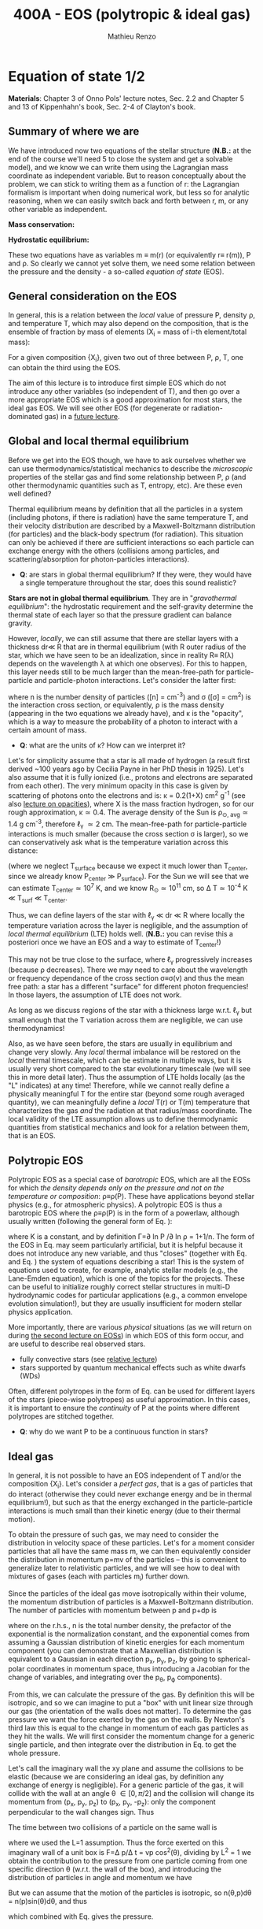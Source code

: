 #+title: 400A - EOS (polytropic & ideal gas)
#+author: Mathieu Renzo
#+email: mrenzo@arizona.edu

* Equation of state 1/2
*Materials*: Chapter 3 of Onno Pols' lecture notes, Sec. 2.2 and Chapter
5 and 13 of Kippenhahn's book, Sec. 2-4 of Clayton's book.

** Summary of where we are

We have introduced now two equations of the stellar structure (*N.B.:*
at the end of the course we'll need 5 to close the system and get a
solvable model), and we know we can write them using the Lagrangian
mass coordinate as independent variable. But to reason conceptually
about the problem, we can stick to writing them as a function of r:
the Lagrangian formalism is important when doing numerical work, but
less so for analytic reasoning, when we can easily switch back and
forth between r, m, or any other variable as independent.

*Mass conservation:*
#+begin_latex
\begin{equation}\label{eq:mass_cont}
\frac{dm}{dr} = 4\pi r^{2}\rho\ \ .
\end{equation}
#+end_latex

*Hydrostatic equilibrium:*
#+begin_latex
\begin{equation}\label{eq:HSE}
\frac{dP}{dr} = -\frac{Gm}{r^{2}}\rho \ \ ,
\end{equation}
#+end_latex

These two equations have as variables m \equiv m(r) (or equivalently r\equiv
r(m)), P and \rho. So clearly we cannot yet solve them, we need some
relation between the pressure and the density - a so-called /equation
of state/ (EOS).

** General consideration on the EOS
In general, this is a relation between the /local/ value of pressure P,
density \rho, and temperature T, which may also depend on the
composition, that is the ensemble of fraction by mass of elements (X_{i}
= mass of i-th element/total mass):

#+begin_latex
\begin{equation}\label{eq:general_EOS}
P\equiv P(\rho, T, \{X_{i}\})
\end{equation}
#+end_latex

For a given composition {X_{i}}, given two out of three between P, \rho, T,
one can obtain the third using the EOS.

The aim of this lecture is to introduce first simple EOS which do not
introduce any other variables (so independent of T), and then go over
a more appropriate EOS which is a good approximation for most stars,
the ideal gas EOS. We will see other EOS (for degenerate or
radiation-dominated gas) in a [[./notes-lecture-EOS2][future lecture]].

** Global and local thermal equilibrium
Before we get into the EOS though, we have to ask ourselves whether we
can use thermodynamics/statistical mechanics to describe the
/microscopic/ properties of the stellar gas and find some relationship
between P, \rho (and other thermodynamic quantities such as T, entropy,
etc). Are these even well defined?

Thermal equilibrium means by definition that all the particles in a
system (including photons, if there is radiation) have the same
temperature T, and their velocity distribution are described by a
Maxwell-Boltzmann distribution (for particles) and the black-body
spectrum (for radiation). This situation can only be achieved if there
are sufficient interactions so each particle can exchange energy with
the others (collisions among particles, and scattering/absorption for
photon-particles interactions).

:Questions:
- *Q*: are stars in global thermal equilibrium? If they were, they would
  have a single temperature throughout the star, does this sound
  realistic?
:end:

*Stars are not in global thermal equilibrium*. They are in
"/gravothermal equilibrium/": the hydrostatic requirement and the
self-gravity determine the thermal state of each layer so that the
pressure gradient can balance gravity.

However, /locally/, we can still assume that there are stellar layers
with a thickness dr\ll R that are in thermal equilibrium (with R outer
radius of the star, which we have seen to be an idealization, since in
reality R\equiv R(\lambda) depends on the wavelength \lambda at which one observes).
For this to happen, this layer needs still to be much larger than the
mean-free-path for particle-particle and particle-photon interactions.
Let's consider the latter first:

#+begin_latex
\begin{equation}
\ell_{\gamma} = \frac{1}{n\sigma} \equiv \frac{1}{\kappa\rho} \ \ ,
\end{equation}
#+end_latex

where n is the number density of particles ([n] = cm^{-3}) and \sigma ([\sigma] =
cm^{2}) is the interaction cross section, or equivalently, \rho is the mass
density (appearing in the two equations we already have), and \kappa is the
"opacity", which is a way to measure the probability of a photon to
interact with a certain amount of mass.

:Questions:
- *Q*: what are the units of \kappa? How can we interpret it?
:end:

Let's for simplicity assume that a star is all made of hydrogen (a
result first derived ~100 years ago by Cecilia Payne in her PhD thesis
in 1925). Let's also assume that it is fully ionized (i.e., protons
and electrons are separated from each other). The very minimum opacity
in this case is given by scattering of photons onto the electrons and
is: \kappa = 0.2(1+X) cm^{2} g^{-1} (see also [[./notes-lecture-kappa.org][lecture on opacities]]), where X is
the mass fraction hydrogen, so for our rough approximation, \kappa\simeq0.4. The
average density of the Sun is \rho_{\odot, avg}\simeq1.4 g cm^{-3}, therefore
\ell_{\gamma} \simeq 2 cm. The mean-free-path for particle-particle
interactions is much smaller (because the cross section \sigma is larger),
so we can conservatively ask what is the temperature variation across
this distance:

#+begin_latex
\begin{equation}
\Delta T \simeq \ell_{\gamma} dT/dr \le \ell_{\gamma} (T_\mathrm{center} - T_\mathrm{surface})/R \simeq \ell_{\gamma} T_\mathrm{center}/R
\end{equation}
#+end_latex

(where we neglect T_{surface} because we expect it much lower than
T_{center}, since we already know P_{center} \gg P_{surface}). For the Sun we
will see that we can estimate T_{center}\simeq 10^{7} K, and we know
R_{\odot}\simeq 10^{11} cm, so \Delta T\simeq 10^{-4} K \ll T_{surf} \ll T_{center}.

Thus, we can define layers of the star with \ell_{\gamma} \ll dr \ll R where
locally the temperature variation across the layer is negligible, and
the assumption of /local thermal equilibrium/ (LTE) holds well. (*N.B.:*
you can revise this a posteriori once we have an EOS and a way to
estimate of T_{center}!)

This may not be true close to the surface, where \ell_{\gamma} progressively
increases (because \rho decreases). There we may need to care about the
wavelength or frequency dependance of the cross section \sigma\equiv\sigma(\nu) and
thus the mean free path: a star has a different "surface" for
different photon frequencies! In those layers, the assumption of LTE
does not work.

As long as we discuss regions of the star with a thickness large
w.r.t. \ell_{\gamma} but small enough that the T variation across them are
negligible, we can use thermodynamics!

Also, as we have seen before, the stars are usually in equilibrium and
change very slowly. Any /local/ thermal imbalance will be restored on
the /local/ thermal timescale, which can be estimate in multiple ways,
but it is usually very short compared to the star evolutionary
timescale (we will see this in more detail later). Thus the assumption
of LTE holds locally (as the "L" indicates) at any time! Therefore,
while we cannot really define a physically meaningful T for the entire
star (beyond some rough averaged quantity), we can meaningfully define
a /local/ T(r) or T(m) temperature that characterizes the gas /and/ the
radiation at that radius/mass coordinate. The local validity of the
LTE assumption allows us to define thermodynamic quantities from
statistical mechanics and look for a relation between them, that is an
EOS.

** Polytropic EOS
Polytropic EOS as a special case of /barotropic/ EOS, which are all the
EOSs for which /the density depends only on the pressure and not on
the temperature or composition/: \rho\equiv\rho(P). These have applications
beyond stellar physics (e.g., for atmospheric physics). A polytropic
EOS is thus a barotropic EOS where the \rho\equiv\rho(P) is in the form of a
powerlaw, although usually written (following the general form of Eq.
\ref{eq:general_EOS}):

#+begin_latex
\begin{equation}\label{eq:polytrope}
P = K\rho^{\Gamma} \equiv K\rho^{1+1/n}\ \ ,
\end{equation}
#+end_latex

where K is a constant, and by definition \Gamma=\partial ln P /\partial ln \rho = 1+1/n. The
form of the EOS in Eq. \ref{eq:polytrope} may seem particularly
artificial, but it is helpful because it does not introduce any new
variable, and thus "closes" (together with Eq. \ref{eq:mass_cont} and
Eq. \ref{eq:HSE}) the system of equations describing a star! This is
the system of equations used to create, for example, analytic stellar
models (e.g., the Lane-Emden equation), which is one of the topics for
the projects. These can be useful to initialize roughly correct
stellar structures in multi-D hydrodynamic codes for particular
applications (e.g., a common envelope evolution simulation!), but they
are usually insufficient for modern stellar physics application.

More importantly, there are various /physical/ situations (as we will
return on during [[./notes-lecture-EOS2.org][the second lecture on EOSs]]) in which EOS of this form
occur, and are useful to describe real observed stars.

- fully convective stars (see [[./notes-lecture-conv.org][relative lecture]])
- stars supported by quantum mechanical effects such as white dwarfs
  (WDs)

Often, different polytropes in the form of Eq. \ref{eq:polytrope} can
be used for different layers of the stars (piece-wise polytropes) as
useful approximation. In this cases, it is important to ensure the
/continuity/ of P at the points where different polytropes are stitched
together.

:Question:
- *Q*: why do we want P to be a continuous function in stars?
:end:

** Ideal gas
In general, it is not possible to have an EOS independent of T and/or
the composition {X_{i}}. Let's consider a /perfect gas/, that is a gas of
particles that do interact (otherwise they could never exchange energy
and be in thermal equilibrium!), but such as that the energy exchanged
in the particle-particle interactions is much small than their kinetic
energy (due to their thermal motion).

To obtain the pressure of such gas, we may need to consider the
distribution in velocity space of these particles. Let's for a moment
consider particles that all have the same mass m, we can then
equivalently consider the distribution in momentum p=mv of the
particles -- this is convenient to generalize later to relativistic
particles, and we will see how to deal with mixtures of gases (each
with particles m_{i}) further down.

Since the particles of the ideal gas move isotropically within their
volume, the momentum distribution of particles is a Maxwell-Boltzmann
distribution. The number of particles with momentum between p and p+dp
is

#+begin_latex
\begin{equation}\label{eq:Maxwellian}
n(p)dp = \frac{n}{(2\pi m k_{B} T)^{3/2}} \exp\left(-\frac{p^{2}}{2mk_{B}T}\right)4\pi p^{2}dp \ \ ,
\end{equation}
#+end_latex

where on the r.h.s., n is the total number density, the prefactor of
the exponential is the normalization constant, and the exponential
comes from assuming a Gaussian distribution of kinetic energies for
each momentum component (you can demonstrate that a Maxwellian
distribution is equivalent to a Gaussian in each direction p_{x}, p_{y}, p_{z},
by going to spherical-polar coordinates in momentum space, thus
introducing a Jacobian for the change of variables, and integrating
over the p_{\theta}, p_{\varphi} components).

From this, we can calculate the pressure of the gas. By definition
this will be isotropic, and so we can imagine to put a "box" with unit
linear size through our gas (the orientation of the walls does not
matter). To determine the gas pressure we want the force exerted by
the gas on the walls. By Newton's third law this is equal to the
change in momentum of each gas particles as they hit the walls. We
will first consider the momentum change for a generic single particle,
and then integrate over the distribution in Eq. \ref{eq:Maxwellian} to
get the whole pressure.

Let's call the imaginary wall the xy plane and assume the collisions
to be elastic (because we are considering an ideal gas, by definition
any exchange of energy is negligible). For a generic particle of the
gas, it will collide with the wall at an angle \theta \in [0, \pi/2] and the
collision will change its momentum from (p_{x}, p_{y}, p_{z}) to (p_{x}, p_{y}, -p_{z}):
only the component perpendicular to the wall changes sign. Thus

#+begin_latex
\begin{equation}
\Delta p = 2 p \cos(\theta)\  \mathrm{with}\  p=\sqrt{p_{x}^{2} + p_{y}^{2} +p_{z}^{2}}
\end{equation}
#+end_latex

The time between two collisions of a particle on the same wall is

#+begin_latex
\begin{equation}
\Delta t = \frac{2L}{v\cos(\theta)} = \frac{2}{v\cos(\theta)} \ \ ,
\end{equation}
#+end_latex

where we used the L=1 assumption. Thus the force exerted on this
imaginary wall of a unit box is F=\Delta p/\Delta t = vp cos^{2}(\theta), dividing
by L^{2} = 1 we obtain the contribution to the pressure from one particle
coming from one specific direction \theta (w.r.t. the wall of the box), and
introducing the distribution of particles in angle and momentum we
have


#+begin_latex
\begin{equation}
dP =
vp\cos^{2}(\theta)n(\theta,p)d\theta dp \ \ ,
\end{equation}
#+end_latex

But we can assume that the motion of the particles is isotropic, so
n(\theta,p)d\theta = n(p)sin(\theta)d\theta, and thus


#+begin_latex
\begin{equation}\label{eq:P_statistic}
dP = vp\cos^{2}(\theta)n(p)\sin(\theta)d\theta dp = \frac{1}{3}\int_{0}^{+\infty} n(p)p v dp \ \ ,
\end{equation}
#+end_latex
which combined with Eq. \ref{eq:Maxwellian} gives the pressure.

*** Non-relativistic, classical gas
Let's consider a non-relativistic gas of classical particles (no
quantum effects). Then p= mv \Leftrightarrow v=p^{2}/2m (*N.B.:* we are considering an
ideal gas, so each particle is freely moving, no potential of
interaction!). Carrying out the integral above using the
Maxwell-Boltzmann distribution for n(p) and v=p^{2}/2m gives

#+begin_latex
\begin{equation}
P = n k_{B} T \ \ .
\end{equation}
#+end_latex

*** Mixture of (non-relativistic, classical) gases
Let's now say that we have multiple gas mixed, for example, a gas of
ions of various species and electrons. Each gas will contribute to the
pressure: P_{tot} = P_{ion, tot} + P_{e} = \sum_{i} P_{ion, i} + P_{e} = (\sum_{i}n_{i} +n_{e}) k_{B}T,
where n_{i} is the number density of the ions i, which have mass m_{u} A_{i}
with m_{u} the /atomic mass unit/:

#+begin_latex
\begin{equation}
m_{u} = 1 / N_{A} \,\mathrm{g} \simeq 1.66 \times 10^{-24} \,\mathrm{g} \ \ .
\end{equation}
#+end_latex

Thus, we can relate the number density of the ions of species i with
the mass density that already appears in the equations we already have
with n_{i} = X_{i}\rho/(A_{i} m_{u}). Note that we are implicitly using the fact
that everything has the same T because of the assumption of LTE!

We can re-write the total contribution of the ions defining the
ion /mean molecular weight/ such that \mu_{ion} \times m_{u }= "average mass of
ions", that is \mu_{ion} n_{ion} = \rho/m_{u} or n_{ion} = \sum_{i} n_{i} = \sum_{i} X_{i}\rho/(A_{i}m_{u}) \equiv
\rho/(\mu_{ion}m_{u}) and:

#+begin_latex
\begin{equation}
\frac{1}{\mu_\mathrm{ion}} = \sum_{i}\frac{X_{i}\rho}{A_{i}} \ \ .
\end{equation}
#+end_latex

Similarly, we can define an electron mean molecular weight noticing
that to maintain a total charge of zero per unit volume, since each
ion carries charge +Z_{i}e and each electron as charge -e: (\sum_{i} Z_{i}n_{i} -
n_{e})e = 0. Thus

#+begin_latex
\begin{equation}
\frac{1}{\mu_\mathrm{e}} = \sum_{i}\frac{Z_{i}X_{i}\rho}{A_{i}} \ \ .
\end{equation}
#+end_latex

and we can define a combined mean molecular weight:

#+begin_latex
\begin{equation}
\frac{1}{\mu} = \frac{1}{\mu_\mathrm{ion}}+\frac{1}{\mu_{e}} \ \ ,
\end{equation}
#+end_latex
So that the total pressure of a mixture of ideal, classical and
non-relativistic gas is

#+begin_latex
\begin{equation}\label{eq:ideal_gas_EOS}
P = \frac{\rho}{\mu m_{u}}k_{B}T
\end{equation}
#+end_latex

The introduction of the /mean molecular weight/ allows us to treat a
mixture of gases (assumed to be in LTE) as a single gas!

*N.B.:* this holds as long as every species satisfies our assumption of
ideal, non-relativistic, classical gas.

*** Physical interpretation of \mu
The /mean molecular weight/ we have introduced above may seem a bit
arbitrary, but it has a clear physical interpretation: it is the
average number of particles per unit atomic mass m_{u}.

For a fully ionized gas (i.e., where every ion is stripped of /all/ its
electrons):

#+begin_latex
\begin{equation}
\mu = \frac{1}{\sum_{i}X_{i}\left(\frac{Z_{i}+1}{A_{i}}\right)} \ \ ,
\end{equation}
#+end_latex
In fact, for every i-th species that corresponds to a fraction X_{i} of
the total mass, that is X_{i}/A_{i} in number density, we have Z_{i} electrons
plus one nucleus that contribute. This approximation is usually good
in the stellar interior, but as one moves outwards in the star, P
decreases, therefore by Eq. \ref{eq:ideal_gas_EOS}, T decreases, and
elements recombine, meaning the term Z_{i} +1 is reduced. This can have
important consequences in certain layers of the stars ("partial
ionization layers").

We can further simplify the expression for \mu by noting that for
hydrogen (Z_{i} +1)/A_{i} = 2 (i.e., hydrogen contributes 2 particles per
unit atomic mass, one proton and one electron), for helium (Z_{i} +1)/A_{i}
= 3/4 (we are actually considering only the stable isotope of helium
that contributes 3 particles every 4 atomic mass units, one nucleus
and 2 electrons), and for the vast majority of stable metals Z_{i} \gg 1
and Z_{i} \sim A_{i}/2 (i.e., most metals contribute per each A_{i} atomic mass
units roughly A_{i}/2 particles which are the electrons that are
typically half as many as the nucleons). Therefore, for fully ionized
gas, we can simplify the mean molecular weight to:

#+begin_latex
\begin{equation}
\mu \simeq \frac{1}{2X + \frac{3Y}{4} + \frac{Z}{2}} \ \ ,
\end{equation}
#+end_latex
where X, Y, Z are the mass fraction of hydrogen, helium, and the
metallicity, respectively.

** Relation between pressure and internal density

Eq. \ref{eq:P_statistic} can be used to relate P to the internal
energy density of a gas. This can be defined as:

#+begin_latex
\begin{equation}\label{eq:E_statistic}
du_\mathrm{int} = \varepsilon(p)n(p)dp  \ \ ,
\end{equation}
#+end_latex
with \varepsilon(p) the energy per particle.

If the particles in the (ideal) gas are non-relativistic, then
\varepsilon=p^{2}/2m, thus in the term pv in Eq. \ref{eq:P_statistic} is pv = 2\varepsilon,
and thus:

#+begin_latex
\begin{equation}
P = \frac{2}{3} u_\mathrm{int} \ \ .
\end{equation}
#+end_latex

If instead the gas is ultra-relativistic, then \varepsilon = pc (neglecting the
mass term in the energy since pc \gg mc^{2}), and thus:

#+begin_latex
\begin{equation}
P=\frac{u_\mathrm{int}}{3} \ \ .
\end{equation}
#+end_latex

** Can we really use an ideal gas EOS in a plasma?

This is legitimate as long as the interaction energy between the
particles are small compared to their kinetic energy. The dominant
interaction between the particles (ions and electrons) is going to be
through the Coulomb force

#+begin_latex
\begin{equation}
\varepsilon_\mathrm{Coulomb} \simeq \frac{Z^{2}e^{2}}{d} \ \ ,
\end{equation}
#+end_latex

for particles of charge Ze (the ions) and average distance d \simeq (4\pi
n/3)^{-1/3} with n\simeq\rho/Am_{u} number density. We want to compare this with the
kinetic energy, which for point-like particles is \varepsilon_{thermal} = 3k_{b}T/2.
The ratio of these two is often called the Coulomb parameter
(neglecting constants of order unity):

#+begin_latex
\begin{equation}
\Gamma_{C} = \frac{\varepsilon_\mathrm{Coulomb}}{\varepsilon_\mathrm{thermal}} \simeq \frac{Z^{2}e^{2}}{dk_{B}T} \simeq \frac{(Ze)^{2}}{k_{B}T}\left(\frac{\rho}{Am_{u}}\right)^{1/3} \simeq 2.275\times 10^{5} Z^{2} A^{-1/3}\left(\frac{\rho}{g\ cm^{-3}}\right)^{1/3 }\left(\frac{T}{K}\right)^{-1}\ \ .
\end{equation}
#+end_latex
We can assume the ideal gas situation if \Gamma_{C} \ll 1, which is the case
for the average T and \rho of the Sun (we will estimate the average
temperature of the Sun in the [[file:notes-lecture-VirTheo.org::+title: 400A - Virial theorem][next lecture]]). We also see that at
progressively lower temperature the Coulomb interaction start to
matter (this is important for the crystallization of WDs for
instance), or at increasingly high densities.


* Homework
- We have discussed that the internal layers of the star are in LTE
  using an argument based on the photons mean free path \ell_{\gamma}.
  Assuming a star of constant density (use the mean density for
  this!), pure hydrogen composition, and that electron scattering is
  the dominant interaction of the photons in the stellar interior,
  estimate, using one-dimensional random-walk arguments estimate:
  1. how many scatterings a photon created in the center of the Sun
     will experience before coming out at the surface?
  2. Knowing that photons travel at the speed of light c and assuming
     scatterings to be instantaneous, what is the photon diffusion
     timescale throughout the star? How does it compare to the
     dynamical timescale?
- Run with =MESA-web= a 0.3M_{\odot} star up to 10^{8} yrs, and plot the
  P(\rho) profile of the star at this age, it may be useful to plot it on
  a log-log plot. Do you think it is possible to find a good
  approximation of this profile with a polytropic relation? Note that
  =MESA-web= does *not* assume a poytropic EOS!
